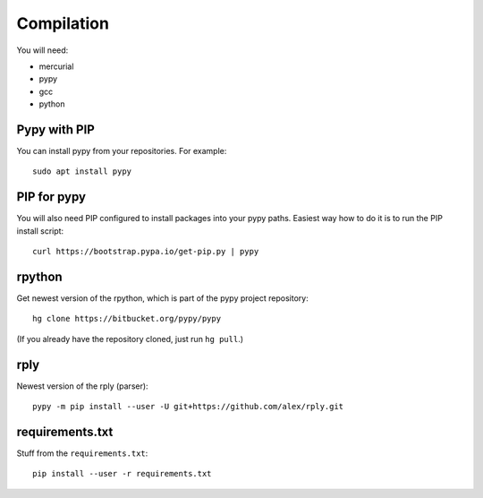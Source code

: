 



Compilation
-----------

You will need:

* mercurial
* pypy
* gcc
* python

Pypy with PIP
+++++++++++++

You can install pypy from your repositories. For example::

    sudo apt install pypy

PIP for pypy
++++++++++++

You will also need PIP configured to install packages into your pypy paths. Easiest way how to do it is to run the PIP install script::

    curl https://bootstrap.pypa.io/get-pip.py | pypy

rpython
+++++++

Get newest version of the rpython, which is part of the pypy project repository:

::

    hg clone https://bitbucket.org/pypy/pypy

(If you already have the repository cloned, just run ``hg pull``.)

rply
++++

Newest version of the rply (parser):

::

    pypy -m pip install --user -U git+https://github.com/alex/rply.git


requirements.txt
++++++++++++++++

Stuff from the ``requirements.txt``::

    pip install --user -r requirements.txt


.. image:: https://api.codacy.com/project/badge/Grade/14d07be60e7d4ae393638b8a87bc3de4
   :alt: Codacy Badge
   :target: https://app.codacy.com/app/Bystroushaak/tinySelf?utm_source=github.com&utm_medium=referral&utm_content=Bystroushaak/tinySelf&utm_campaign=badger